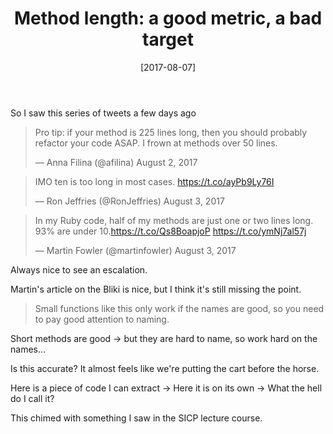 #+TITLE: Method length: a good metric, a bad target

#+DATE: [2017-08-07]

So I saw this series of tweets a few days ago

#+BEGIN_HTML
  <blockquote class="twitter-tweet" data-lang="en">
#+END_HTML

#+BEGIN_HTML
  <p lang="en" dir="ltr">
#+END_HTML

Pro tip: if your method is 225 lines long, then you should probably
refactor your code ASAP. I frown at methods over 50 lines.

#+BEGIN_HTML
  </p>
#+END_HTML

--- Anna Filina (@afilina) August 2, 2017

#+BEGIN_HTML
  </blockquote>
#+END_HTML

#+BEGIN_HTML
  <script async src="//platform.twitter.com/widgets.js" charset="utf-8"></script>
#+END_HTML

#+BEGIN_HTML
  <blockquote class="twitter-tweet" data-lang="en">
#+END_HTML

#+BEGIN_HTML
  <p lang="en" dir="ltr">
#+END_HTML

IMO ten is too long in most cases. https://t.co/ayPb9Ly76I

#+BEGIN_HTML
  </p>
#+END_HTML

--- Ron Jeffries (@RonJeffries) August 3, 2017

#+BEGIN_HTML
  </blockquote>
#+END_HTML

#+BEGIN_HTML
  <script async src="//platform.twitter.com/widgets.js" charset="utf-8"></script>
#+END_HTML

#+BEGIN_HTML
  <blockquote class="twitter-tweet" data-lang="en">
#+END_HTML

#+BEGIN_HTML
  <p lang="en" dir="ltr">
#+END_HTML

In my Ruby code, half of my methods are just one or two lines long. 93%
are under 10.https://t.co/Qs8BoapjoP https://t.co/ymNj7al57j

#+BEGIN_HTML
  </p>
#+END_HTML

--- Martin Fowler (@martinfowler) August 3, 2017

#+BEGIN_HTML
  </blockquote>
#+END_HTML

#+BEGIN_HTML
  <script async src="//platform.twitter.com/widgets.js" charset="utf-8"></script>
#+END_HTML

Always nice to see an escalation.

Martin's article on the Bliki is nice, but I think it's still missing
the point.

#+BEGIN_QUOTE
  Small functions like this only work if the names are good, so you need
  to pay good attention to naming.
#+END_QUOTE

Short methods are good -> but they are hard to name, so work hard on the
names...

Is this accurate? It almost feels like we're putting the cart before the
horse.

Here is a piece of code I can extract -> Here it is on its own -> What
the hell do I call it?

This chimed with something I saw in the SICP lecture course.
